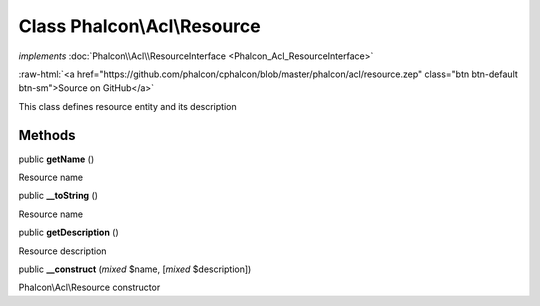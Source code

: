 Class **Phalcon\\Acl\\Resource**
================================

*implements* :doc:`Phalcon\\Acl\\ResourceInterface <Phalcon_Acl_ResourceInterface>`

.. role:: raw-html(raw)
   :format: html

:raw-html:`<a href="https://github.com/phalcon/cphalcon/blob/master/phalcon/acl/resource.zep" class="btn btn-default btn-sm">Source on GitHub</a>`

This class defines resource entity and its description


Methods
-------

public  **getName** ()

Resource name



public  **__toString** ()

Resource name



public  **getDescription** ()

Resource description



public  **__construct** (*mixed* $name, [*mixed* $description])

Phalcon\\Acl\\Resource constructor



